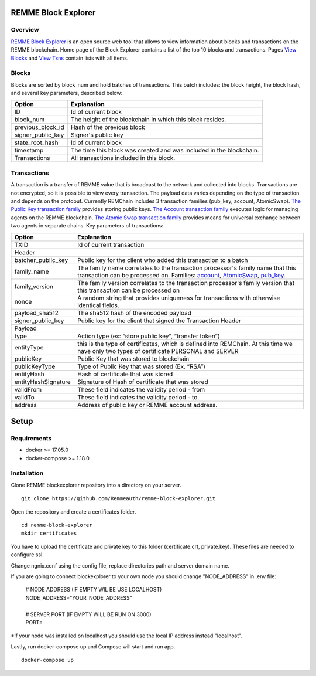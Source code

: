 REMME Block Explorer
====================

Overview
-----------------

`REMME Block Explorer <https://explorer-testnet.remme.io>`_ is an open source web tool that allows to view information about blocks and transactions on the REMME blockchain. Home page of the Block Explorer contains a list of the top 10 blocks and transactions. Pages `View Blocks <https://explorer-testnet.remme.io/blocks>`_ and `View Txns <https://explorer-testnet.remme.io/transactions>`_ contain lists with all items.

Blocks
-----------------
Blocks are sorted by block_num and hold batches of transactions. This batch includes: the block height, the block hash, and several key parameters, described below:

+-----------------------+-----------------------------------------------------+
| Option                | Explanation                                         |
+=======================+=====================================================+
| ID                    | Id of current block                                 |
+-----------------------+-----------------------------------------------------+
| block_num             | The height of the blockchain                        |
|                       | in which this block resides.                        |
+-----------------------+-----------------------------------------------------+
| previous_block_id     | Hash of the previous block                          |
+-----------------------+-----------------------------------------------------+
| signer_public_key     | Signer's public key                                 |
+-----------------------+-----------------------------------------------------+
| state_root_hash       | Id of current block                                 |
+-----------------------+-----------------------------------------------------+
| timestamp             | The time this block was created                     |
|                       | and was included in the blockchain.                 |
+-----------------------+-----------------------------------------------------+
| Transactions          | All transactions included in this block.            |
+-----------------------+-----------------------------------------------------+


Transactions
-----------------
A transaction is a transfer of REMME value that is broadcast to the network and collected into blocks. Transactions are not encrypted, so it is possible to view every transaction. The payload data varies depending on the type of transaction and depends on the protobuf. Currently REMChain includes 3 transaction families (pub_key, account, AtomicSwap). `The Public Key transaction family <https://docs.remme.io/remme-core/docs/family-pub-key.html?highlight=pub_key>`_ provides storing public keys. `The Account transaction family <https://docs.remme.io/remme-core/docs/family-account.html#account-transaction-family>`_ executes logic for managing agents on the REMME blockchain. `The Atomic Swap transaction family <https://docs.remme.io/remme-core/docs/family-atomic-swap.html#atomic-swap-transaction-family>`_ provides means for universal exchange between two agents in separate chains.
Key parameters of transactions:

+-----------------------+-------------------------------------------------------------------------------+
| Option                | Explanation                                                                   |
+=======================+===============================================================================+
| TXID                  | Id of current transaction                                                     |
+-----------------------+-------------------------------------------------------------------------------+
| Header                                                                                                |
+-----------------------+-------------------------------------------------------------------------------+
| batcher_public_key    | Public key for the client who added                                           |
|                       | this transaction to a batch                                                   |
+-----------------------+-------------------------------------------------------------------------------+
| family_name           | The family name correlates to the transaction                                 |
|                       | processor's family name that this transaction                                 |
|                       | can be processed on. Families:                                                |
|                       | `account <https://docs.remme.io/remme-core/docs/family-account.html>`_,       |
|                       | `AtomicSwap <https://docs.remme.io/remme-core/docs/family-atomic-swap.html>`_,|
|                       | `pub_key <https://docs.remme.io/remme-core/docs/family-pub-key.html>`_.       |
+-----------------------+-------------------------------------------------------------------------------+
| family_version        | The family version correlates to the                                          |
|                       | transaction processor's family version that                                   |
|                       | this transaction can be processed on                                          |
+-----------------------+-------------------------------------------------------------------------------+
| nonce                 | A random string that provides uniqueness for                                  |
|                       | transactions with otherwise identical fields.                                 |
+-----------------------+-------------------------------------------------------------------------------+
| payload_sha512        | The sha512 hash of the encoded payload                                        |
+-----------------------+-------------------------------------------------------------------------------+
| signer_public_key     | Public key for the client that signed the Transaction Header                  |
+-----------------------+-------------------------------------------------------------------------------+
| Payload                                                                                               |
+-----------------------+-------------------------------------------------------------------------------+
| type                  | Action type (ex: “store public key”, “transfer token”)                        |
+-----------------------+-------------------------------------------------------------------------------+
| entityType            | this is the type of certificates, which is defined into REMChain.             |
|                       | At this time we have only two types of certificate PERSONAL and SERVER        |
+-----------------------+-------------------------------------------------------------------------------+
| publicKey             | Public Key that was stored to blockchain                                      |
+-----------------------+-------------------------------------------------------------------------------+
| publicKeyType         | Type of Public Key that was stored (Ex. “RSA”)                                |
+-----------------------+-------------------------------------------------------------------------------+
| entityHash            | Hash of certificate that was stored                                           |
+-----------------------+-------------------------------------------------------------------------------+
| entityHashSignature   | Signature of Hash of certificate that was stored                              |
+-----------------------+-------------------------------------------------------------------------------+
| validFrom             | These field indicates the validity period - from                              |
+-----------------------+-------------------------------------------------------------------------------+
| validTo               | These field indicates the validity period - to.                               |
+-----------------------+-------------------------------------------------------------------------------+
| address               | Address of public key or REMME account address.                               |
+-----------------------+-------------------------------------------------------------------------------+

Setup
====================

Requirements
-----------------
* docker >= 17.05.0
* docker-compose >= 1.18.0

Installation
-----------------

Clone REMME blockexplorer repository into a directory on your server. ::

  git clone https://github.com/Remmeauth/remme-block-explorer.git

Open the repository and create a certificates folder. ::

  cd remme-block-explorer
  mkdir certificates

You have to upload the certificate and private key to this folder (certificate.crt, private.key). These files are needed to configure ssl.

Change ngnix.conf using the config file, replace directories path and server domain name.

If you are going to connect blockexplorer to your own node you should cnange "NODE_ADDRESS" in .env file:

  | # NODE ADDRESS (IF EMPTY WIL BE USE LOCALHOST)
  | NODE_ADDRESS="YOUR_NODE_ADDRESS"
  |
  | # SERVER PORT (IF EMPTY WILL BE RUN ON 3000)
  | PORT=

*If your node was installed on localhost you should use the local IP address instead "localhost".

Lastly, run docker-compose up and Compose will start and run app. ::

  docker-compose up
